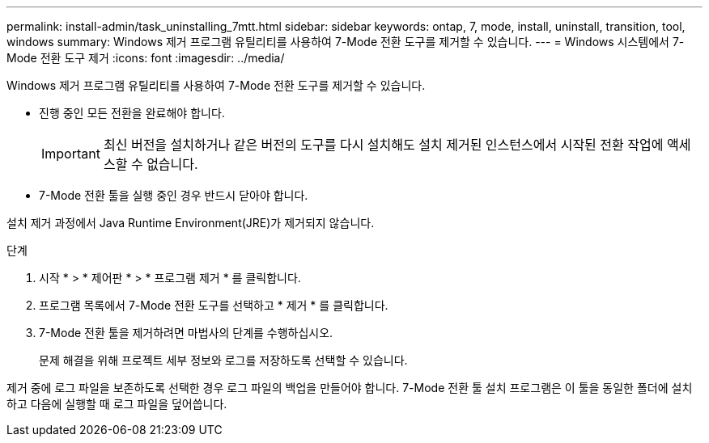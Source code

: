 ---
permalink: install-admin/task_uninstalling_7mtt.html 
sidebar: sidebar 
keywords: ontap, 7, mode, install, uninstall, transition, tool, windows 
summary: Windows 제거 프로그램 유틸리티를 사용하여 7-Mode 전환 도구를 제거할 수 있습니다. 
---
= Windows 시스템에서 7-Mode 전환 도구 제거
:icons: font
:imagesdir: ../media/


[role="lead"]
Windows 제거 프로그램 유틸리티를 사용하여 7-Mode 전환 도구를 제거할 수 있습니다.

* 진행 중인 모든 전환을 완료해야 합니다.
+

IMPORTANT: 최신 버전을 설치하거나 같은 버전의 도구를 다시 설치해도 설치 제거된 인스턴스에서 시작된 전환 작업에 액세스할 수 없습니다.

* 7-Mode 전환 툴을 실행 중인 경우 반드시 닫아야 합니다.


설치 제거 과정에서 Java Runtime Environment(JRE)가 제거되지 않습니다.

.단계
. 시작 * > * 제어판 * > * 프로그램 제거 * 를 클릭합니다.
. 프로그램 목록에서 7-Mode 전환 도구를 선택하고 * 제거 * 를 클릭합니다.
. 7-Mode 전환 툴을 제거하려면 마법사의 단계를 수행하십시오.
+
문제 해결을 위해 프로젝트 세부 정보와 로그를 저장하도록 선택할 수 있습니다.



제거 중에 로그 파일을 보존하도록 선택한 경우 로그 파일의 백업을 만들어야 합니다. 7-Mode 전환 툴 설치 프로그램은 이 툴을 동일한 폴더에 설치하고 다음에 실행할 때 로그 파일을 덮어씁니다.
